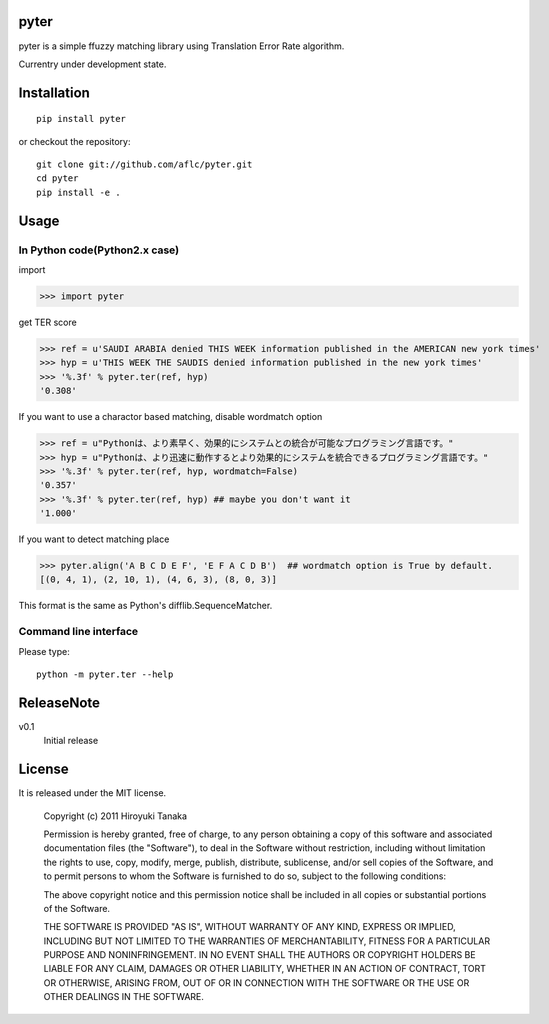 =====
pyter
=====

pyter is a simple ffuzzy matching library using Translation Error Rate algorithm.

Currentry under development state.

============
Installation
============
::
  
  pip install pyter

or checkout the repository::

  git clone git://github.com/aflc/pyter.git
  cd pyter
  pip install -e .


=====
Usage
=====

------------------------------
In Python code(Python2.x case)
------------------------------
import

>>> import pyter

get TER score

>>> ref = u'SAUDI ARABIA denied THIS WEEK information published in the AMERICAN new york times'
>>> hyp = u'THIS WEEK THE SAUDIS denied information published in the new york times'
>>> '%.3f' % pyter.ter(ref, hyp)
'0.308'

If you want to use a charactor based matching, disable wordmatch option

>>> ref = u"Pythonは、より素早く、効果的にシステムとの統合が可能なプログラミング言語です。"
>>> hyp = u"Pythonは、より迅速に動作するとより効果的にシステムを統合できるプログラミング言語です。"
>>> '%.3f' % pyter.ter(ref, hyp, wordmatch=False)
'0.357'
>>> '%.3f' % pyter.ter(ref, hyp) ## maybe you don't want it
'1.000'

If you want to detect matching place

>>> pyter.align('A B C D E F', 'E F A C D B')  ## wordmatch option is True by default.
[(0, 4, 1), (2, 10, 1), (4, 6, 3), (8, 0, 3)]

This format is the same as Python's difflib.SequenceMatcher.

----------------------
Command line interface
----------------------
Please type::

  python -m pyter.ter --help


===========
ReleaseNote
===========

v0.1
  Initial release

=======
License
=======

It is released under the MIT license.

    Copyright (c) 2011 Hiroyuki Tanaka
    
    Permission is hereby granted, free of charge, to any person obtaining a copy of this software and associated documentation files (the "Software"), to deal in the Software without restriction, including without limitation the rights to use, copy, modify, merge, publish, distribute, sublicense, and/or sell copies of the Software, and to permit persons to whom the Software is furnished to do so, subject to the following conditions:
    
    The above copyright notice and this permission notice shall be included in all copies or substantial portions of the Software.
    
    THE SOFTWARE IS PROVIDED "AS IS", WITHOUT WARRANTY OF ANY KIND, EXPRESS OR IMPLIED, INCLUDING BUT NOT LIMITED TO THE WARRANTIES OF MERCHANTABILITY, FITNESS FOR A PARTICULAR PURPOSE AND NONINFRINGEMENT. IN NO EVENT SHALL THE AUTHORS OR COPYRIGHT HOLDERS BE LIABLE FOR ANY CLAIM, DAMAGES OR OTHER LIABILITY, WHETHER IN AN ACTION OF CONTRACT, TORT OR OTHERWISE, ARISING FROM, OUT OF OR IN CONNECTION WITH THE SOFTWARE OR THE USE OR OTHER DEALINGS IN THE SOFTWARE.

